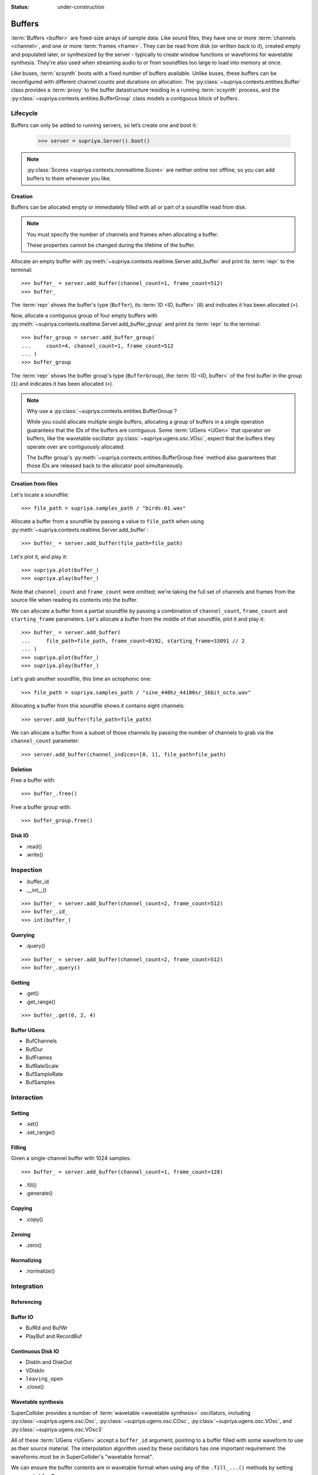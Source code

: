 :status: under-construction

Buffers
=======

..  self-criticism::

    These docs are still under construction.

:term:`Buffers <buffer>` are fixed-size arrays of sample data. Like sound
files, they have one or more :term:`channels <channel>`, and one or more
:term:`frames <frame>`. They can be read from disk (or written back to it),
created empty and populated later, or synthesized by the server - typically to
create window functions or waveforms for wavetable synthesis. They're also used
when streaming audio to or from soundfiles too large to load into memory at
once.

Like buses, :term:`scsynth` boots with a fixed number of buffers available.
Unlike buses, these buffers can be reconfigured with different channel counts
and durations on allocation. The :py:class:`~supriya.contexts.entities.Buffer`
class provides a :term:`proxy` to the buffer datastructure residing in a
running :term:`scsynth` process, and the
:py:class:`~supriya.contexts.entities.BufferGroup` class models a contiguous
block of buffers.

Lifecycle
---------

Buffers can only be added to running servers, so let’s create one and boot it:

    >>> server = supriya.Server().boot()

..  note::

    :py:class:`Scores <supriya.contexts.nonrealtime.Score>` are neither online
    nor offline, so you can add buffers to them whenever you like.

Creation
````````

Buffers can be allocated empty or immediately filled with all or part of a
soundfile read from disk.

..  note::

    You must specify the number of channels and frames when allocating a buffer.

    These properties cannot be changed during the lifetime of the buffer.

Allocate an empty buffer with
:py:meth:`~supriya.contexts.realtime.Server.add_buffer` and print its
:term:`repr` to the terminal::

    >>> buffer_ = server.add_buffer(channel_count=1, frame_count=512)
    >>> buffer_

The :term:`repr` shows the buffer's type (``Buffer``), its :term:`ID <ID,
buffer>` (``0``) and indicates it has been allocated (``+``).

Now, allocate a contiguous group of four empty buffers with
:py:meth:`~supriya.contexts.realtime.Server.add_buffer_group` and print its
:term:`repr` to the terminal::

    >>> buffer_group = server.add_buffer_group(
    ...     count=4, channel_count=1, frame_count=512
    ... )
    >>> buffer_group

The :term:`repr` shows the buffer group's type (``BufferGroup``), the :term:`ID
<ID, buffer>` of the first buffer in the group (``1``) and indicates it has
been allocated (``+``).

..  note::

    Why use a :py:class:`~supriya.contexts.entities.BufferGroup`?

    While you could allocate multiple single buffers, allocating a group of
    buffers in a single operation guarantees that the IDs of the buffers are
    contiguous. Some :term:`UGens <UGen>` that operator on buffers, like the
    wavetable oscillator :py:class:`~supriya.ugens.osc.VOsc`, expect that the
    buffers they operate over are contiguously allocated.
    
    The buffer group's :py:meth:`~supriya.contexts.entities.BufferGroup.free`
    method also guarantees that those IDs are released back to the allocator
    pool simultaneously.

Creation from files
```````````````````

Let's locate a soundfile::

    >>> file_path = supriya.samples_path / "birds-01.wav"

Allocate a buffer from a soundfile by passing a value to ``file_path`` when
using :py:meth:`~supriya.contexts.realtime.Server.add_buffer`::

    >>> buffer_ = server.add_buffer(file_path=file_path)

Let's plot it, and play it::

    >>> supriya.plot(buffer_)
    >>> supriya.play(buffer_)

Note that ``channel_count`` and ``frame_count`` were omitted; we're taking the
full set of channels and frames from the source file when reading its contents
into the buffer.

We can allocate a buffer from a partial soundfile by passing a combination of
``channel_count``, ``frame_count`` and ``starting_frame`` parameters. Let's
allocate a buffer from the middle of that soundfile, plot it and play it::

    >>> buffer_ = server.add_buffer(
    ...     file_path=file_path, frame_count=8192, starting_frame=33091 // 2
    ... )
    >>> supriya.plot(buffer_)
    >>> supriya.play(buffer_)

Let's grab another soundfile, this time an octophonic one::

    >>> file_path = supriya.samples_path / "sine_440hz_44100sr_16bit_octo.wav"

Allocating a buffer from this soundfile shows it contains eight channels::

    >>> server.add_buffer(file_path=file_path)

We can allocate a buffer from a subset of those channels by passing the number
of channels to grab via the ``channel_count`` parameter::

    >>> server.add_buffer(channel_indices=[0, 1], file_path=file_path)

..  todo:: Implement ``server.add_buffer_group(file_paths=[..., ..., ...])``

Deletion
````````

Free a buffer with::

    >>> buffer_.free()

Free a buffer group with::

    >>> buffer_group.free()

Disk IO
```````

- .read()
- .write()

Inspection
----------

- .buffer_id
- .__int__()

::

    >>> buffer_ = server.add_buffer(channel_count=2, frame_count=512)
    >>> buffer_.id_
    >>> int(buffer_)

Querying
````````

- .query()

::

    >>> buffer_ = server.add_buffer(channel_count=2, frame_count=512)
    >>> buffer_.query()

Getting
```````

- .get()
- .get_range()

::

    >>> buffer_.get(0, 2, 4)

Buffer UGens
````````````

- BufChannels
- BufDur
- BufFrames
- BufRateScale
- BufSampleRate
- BufSamples

Interaction
-----------

Setting
```````

- .set()
- .set_range()

Filling
```````

Given a single-channel buffer with 1024 samples::

    >>> buffer_ = server.add_buffer(channel_count=1, frame_count=128)

- .fill()
- .generate()

Copying
```````

- .copy()

Zeroing
```````

- .zero()

Normalizing
```````````

- .normalize()

Integration
-----------

Referencing
```````````

Buffer IO
`````````

- BufRd and BufWr
- PlayBuf and RecordBuf

Continuous Disk IO
``````````````````

- DiskIn and DiskOut
- VDiskIn
- ``leaving_open``
- .close()

Wavetable synthesis
```````````````````

SuperCollider provides a number of :term:`wavetable <wavetable synthesis>`
oscillators, including :py:class:`~supriya.ugens.osc.Osc`,
:py:class:`~supriya.ugens.osc.COsc`, :py:class:`~supriya.ugens.osc.VOsc`, and
:py:class:`~supriya.ugens.osc.VOsc3`

All of these :term:`UGens <UGen>` accept a ``buffer_id`` argument, pointing to
a buffer filled with some waveform to use as their source material.  The
interpolation algorithm used by these oscillators has one important
requirement: the waveforms *must* be in SuperCollider's "wavetable format".

We can ensure the buffer contents are in wavetable format when using any of
the ``.fill_...()`` methods by setting ``as_wavetable=True``.

Grab a fresh buffer::

    >>> buffer_ = server.add_buffer(channel_count=1, frame_count=128)

... and compare the following calls against the non-wavetable versions
demonstrated earlier::

    >>> buffer_.generate(
    ...     command_name="cheby",
    ...     amplitudes=[1.0, 0.5, 0.25],
    ...     as_wavetable=True,
    ... )
    >>> supriya.plot(buffer_)

    >>> buffer_.generate(
    ...     command_name="sine1",
    ...     amplitudes=[1.0, 0.5, 0.25],
    ...     as_wavetable=True,
    ... )
    >>> supriya.plot(buffer_)

    >>> buffer_.generate(
    ...     command_name="sine2",
    ...     amplitudes=[1.0, 0.5, 0.25],
    ...     frequencies=[1, 3, 5],
    ...     as_wavetable=True,
    ... )
    >>> supriya.plot(buffer_)

    >>> buffer_.generate(
    ...     command_name="sine3",
    ...     amplitudes=[1.0, 0.5, 0.25],
    ...     frequencies=[1, 3, 5],
    ...     phases=[0.0, 0.333, 0.666],
    ...     as_wavetable=True,
    ... )
    >>> supriya.plot(buffer_)

While ``/b_gen`` may be able to create waveforms in the expected wavetable
format, there's no functionality built into :term:`scsynth` to load arbitrary
soundfiles and convert them into wavetable format in the process, or to copy an
existing buffer's contents into another buffer and convert.

..  todo:: Implement wavetable utilities for loading arbitrary audio.

Configuration
-------------

The maximum number of buffers available in a context is controlled by its
:py:class:`options <supriya.scsynth.Options>`.

- Set the maximum number of buffers with the ``buffer_count`` keyword.

This can be set on an :py:class:`~supriya.scsynth.Options` instance passed the
context when initialized or booting, or just as keyword arguments.
